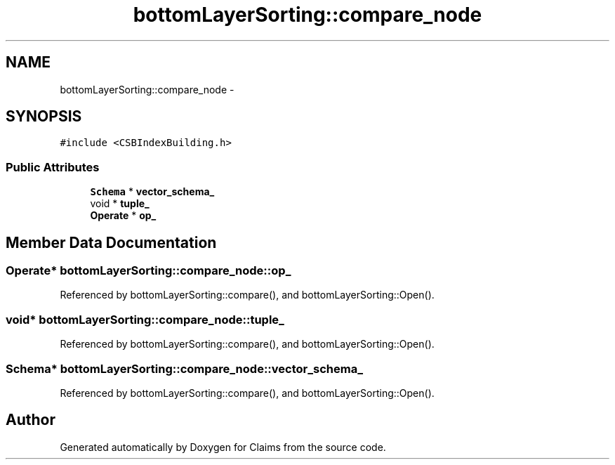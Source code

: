 .TH "bottomLayerSorting::compare_node" 3 "Thu Nov 12 2015" "Claims" \" -*- nroff -*-
.ad l
.nh
.SH NAME
bottomLayerSorting::compare_node \- 
.SH SYNOPSIS
.br
.PP
.PP
\fC#include <CSBIndexBuilding\&.h>\fP
.SS "Public Attributes"

.in +1c
.ti -1c
.RI "\fBSchema\fP * \fBvector_schema_\fP"
.br
.ti -1c
.RI "void * \fBtuple_\fP"
.br
.ti -1c
.RI "\fBOperate\fP * \fBop_\fP"
.br
.in -1c
.SH "Member Data Documentation"
.PP 
.SS "\fBOperate\fP* bottomLayerSorting::compare_node::op_"

.PP
Referenced by bottomLayerSorting::compare(), and bottomLayerSorting::Open()\&.
.SS "void* bottomLayerSorting::compare_node::tuple_"

.PP
Referenced by bottomLayerSorting::compare(), and bottomLayerSorting::Open()\&.
.SS "\fBSchema\fP* bottomLayerSorting::compare_node::vector_schema_"

.PP
Referenced by bottomLayerSorting::compare(), and bottomLayerSorting::Open()\&.

.SH "Author"
.PP 
Generated automatically by Doxygen for Claims from the source code\&.
